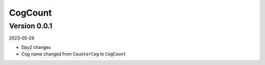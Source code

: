 .. _cl_cogcount:

********
CogCount
********

=============
Version 0.0.1
=============

2023-05-29

- Dpy2 changes
- Cog name changed from ``CounterCog`` to ``CogCount``
